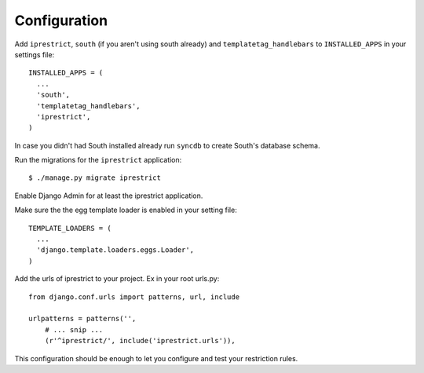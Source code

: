 Configuration
=============

Add ``iprestrict``, ``south`` (if you aren't using south already) and ``templatetag_handlebars`` to ``INSTALLED_APPS`` in your settings file::

  INSTALLED_APPS = (
    ...
    'south',
    'templatetag_handlebars',
    'iprestrict',
  )

In case you didn't had South installed already run ``syncdb`` to create South's database schema.

Run the migrations for the ``iprestrict`` application::

  $ ./manage.py migrate iprestrict

Enable Django Admin for at least the iprestrict application.

Make sure the the egg template loader is enabled in your setting file::

  TEMPLATE_LOADERS = (
    ...
    'django.template.loaders.eggs.Loader',
  )

Add the urls of iprestrict to your project. Ex in your root urls.py::

  from django.conf.urls import patterns, url, include

  urlpatterns = patterns('',
      # ... snip ...
      (r'^iprestrict/', include('iprestrict.urls')),

This configuration should be enough to let you configure and test your restriction rules.

